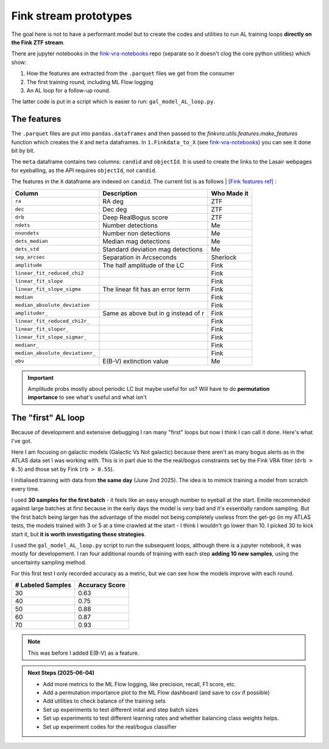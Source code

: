 Fink stream prototypes
===============================================

The goal here is not to have a performant model but to create the codes 
and utilities to run AL training loops **directly on the Fink ZTF stream**.

There are jupyter notebooks in the
`fink-vra-notebooks <https://github.com/HeloiseS/fink-vra-notebooks>`_
repo (separate so it doesn't clog the core python utilities) which 
show:

1. How the features are extracted from the ``.parquet`` files we get from the consumer
2. The first training round, including ML Flow logging
3. An AL loop for a follow-up round.

The latter code is put in a script which is easier to run: ``gal_model_AL_loop.py``.

The features
------------------
The ``.parquet`` files are put into ``pandas.dataframes`` and then 
passed to the `finkvra.utils.features.make_features` function which 
creates the ``X`` and ``meta`` dataframes.
In ``1.Finkdata_to_X`` (see `fink-vra-notebooks <https://github.com/HeloiseS/fink-vra-notebooks>`_)
you can see it done bit by bit. 

The ``meta`` dataframe contains two columns: ``candid`` and ``objectId``.
It is used to create the links to the Lasair webpages for eyeballing, as the API
requires ``objectId``, not ``candid``. 

The features in the ``X`` dataframe are indexed on ``candid``. 
The current list is as follows | `[Fink features ref] <https://github.com/astrolabsoftware/fink-science/tree/master/fink_science/ztf/ad_features>`_
:

+--------------------------------+----------------------------------------+--------------+
| Column                         | Description                            | Who Made it  |
+================================+========================================+==============+
| ``ra``                         | RA deg                                 | ZTF          |
+--------------------------------+----------------------------------------+--------------+
| ``dec``                        | Dec deg                                | ZTF          |
+--------------------------------+----------------------------------------+--------------+
| ``drb``                        | Deep RealBogus score                   | ZTF          |
+--------------------------------+----------------------------------------+--------------+
| ``ndets``                      | Number detections                      | Me           |
+--------------------------------+----------------------------------------+--------------+
| ``nnondets``                   | Number non detections                  | Me           |
+--------------------------------+----------------------------------------+--------------+
| ``dets_median``                | Median mag detections                  | Me           |
+--------------------------------+----------------------------------------+--------------+
| ``dets_std``                   | Standard deviation mag detections      | Me           |
+--------------------------------+----------------------------------------+--------------+
| ``sep_arcsec``                 | Separation in Arcseconds               | Sherlock     |
+--------------------------------+----------------------------------------+--------------+
| ``amplitude``                  | The half amplitude of the LC           | Fink         |
+--------------------------------+----------------------------------------+--------------+
| ``linear_fit_reduced_chi2``    |                                        | Fink         |
+--------------------------------+----------------------------------------+--------------+
| ``linear_fit_slope``           |                                        | Fink         |
+--------------------------------+----------------------------------------+--------------+
| ``linear_fit_slope_sigma``     | The linear fit has an error term       | Fink         |
+--------------------------------+----------------------------------------+--------------+
| ``median``                     |                                        | Fink         |
+--------------------------------+----------------------------------------+--------------+
| ``median_absolute_deviation``  |                                        | Fink         |
+--------------------------------+----------------------------------------+--------------+
| ``amplituder_``                | Same as above but in g instead of r    | Fink         |
+--------------------------------+----------------------------------------+--------------+
| ``linear_fit_reduced_chi2r_``  |                                        | Fink         |
+--------------------------------+----------------------------------------+--------------+
| ``linear_fit_sloper_``         |                                        | Fink         |
+--------------------------------+----------------------------------------+--------------+
| ``linear_fit_slope_sigmar_``   |                                        | Fink         |
+--------------------------------+----------------------------------------+--------------+
| ``medianr_``                   |                                        | Fink         |
+--------------------------------+----------------------------------------+--------------+
| ``median_absolute_deviationr_``|                                        | Fink         |
+--------------------------------+----------------------------------------+--------------+
| ``ebv``                        | E(B-V) extinction value                | Me           |
+--------------------------------+----------------------------------------+--------------+ 

.. important::

    Amplitude probs mostly about periodic LC but maybe useful for us?
    Will have to do **permutation importance** to see what's useful and what isn't



The "first" AL loop
----------------------

Because of development and extensive debugging I ran many "first" loops but 
now I think I can call it done. Here's what I've got.

Here I am focusing on galactic models (Galactic Vs Not galactic) because 
there aren't as many bogus alerts as in the ATLAS data set I was working with. 
This is in part due to the the real/bogus constraints set by the Fink VRA filter (``drb > 0.5``)
and those set by Fink (``rb > 0.55``).

I initialised training with data from **the same day** (June 2nd 2025). 
The idea is to mimick training a model from scratch every time. 

I used **30 samples for the first batch** - it feels like an easy enough number to eyeball at the start. 
Emille recommended against large batches at first because in the early days the model is `very` bad 
and it's essentially random sampling. 
But the first batch being larger has the advantage of the model not being completely useless from the 
get-go (in my ATLAS tests, the models trained with 3 or 5 at a time crawled at the start - I think I 
wouldn't go lower than 10. I picked 30 to kick start it, but **it is worth investigating these strategies**. 

I used the ``gal_model_AL_loop.py`` script to run the subsequent loops,
although there is a jupyter notebook, it was mostly for developement. 
I ran four additional rounds of training with each step **adding 10 new samples**,
using the uncertainty sampling method.

For this first test I only recorded accuracy as a metric, but we 
can see how the models improve with each round. 

+---------------------+------------------+
| # Labeled Samples   | Accuracy Score   |
+=====================+==================+
| 30                  | 0.63             |
+---------------------+------------------+
| 40                  | 0.75             |
+---------------------+------------------+
| 50                  | 0.88             |
+---------------------+------------------+
| 60                  | 0.87             |
+---------------------+------------------+
| 70                  | 0.93             |
+---------------------+------------------+

.. note::

    This was before I added E(B-V) as a feature. 

.. admonition:: Next Steps (2025-06-04)

    * Add more metrics to the ML Flow logging, like precision, recall, F1 score, etc.
    * Add a permutation importance plot to the ML Flow dashboard (and save to csv if possible)
    * Add utilities to check balance of the training sets
    * Set up experiments to test different inital and step batch sizes
    * Set up experiments to test different learning rates and whether balancing class weights helps.
    * Set up experiment codes for the real/bogus classifier 
